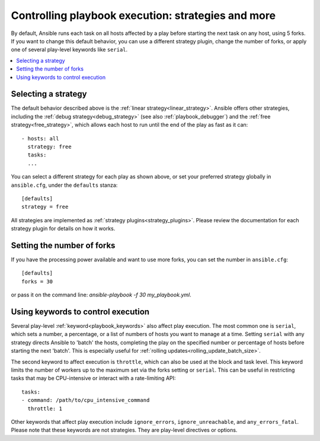 .. _playbooks_strategies:

Controlling playbook execution: strategies and more
===================================================

By default, Ansible runs each task on all hosts affected by a play before starting the next task on any host, using 5 forks. If you want to change this default behavior, you can use a different strategy plugin, change the number of forks, or apply one of several play-level keywords like ``serial``.

.. contents::
   :local:

Selecting a strategy
--------------------
The default behavior described above is the :ref:`linear strategy<linear_strategy>`. Ansible offers other strategies, including the :ref:`debug strategy<debug_strategy>` (see also  :ref:`playbook_debugger`) and the :ref:`free strategy<free_strategy>`, which allows
each host to run until the end of the play as fast as it can::

    - hosts: all
      strategy: free
      tasks:
      ...

You can select a different strategy for each play as shown above, or set your preferred strategy globally in ``ansible.cfg``, under the ``defaults`` stanza::

    [defaults]
    strategy = free

All strategies are implemented as :ref:`strategy plugins<strategy_plugins>`. Please review the documentation for each strategy plugin for details on how it works.

Setting the number of forks
---------------------------
If you have the processing power available and want to use more forks, you can set the number in ``ansible.cfg``::

    [defaults]
    forks = 30

or pass it on the command line: `ansible-playbook -f 30 my_playbook.yml`.

Using keywords to control execution
-----------------------------------
Several play-level :ref:`keyword<playbook_keywords>` also affect play execution. The most common one is ``serial``, which sets a number, a percentage, or a list of numbers of hosts you want to manage at a time. Setting ``serial`` with any strategy directs Ansible to 'batch' the hosts, completing the play on the specified number or percentage of hosts before starting the next 'batch'. This is especially useful for :ref:`rolling updates<rolling_update_batch_size>`.

The second keyword to affect execution is ``throttle``, which can also be used at the block and task level. This keyword limits the number of workers up to the maximum set via the forks setting or ``serial``. This can be useful in restricting tasks that may be CPU-intensive or interact with a rate-limiting API::

    tasks:
    - command: /path/to/cpu_intensive_command
      throttle: 1

Other keywords that affect play execution include ``ignore_errors``, ``ignore_unreachable``, and ``any_errors_fatal``. Please note that these keywords are not strategies. They are play-level directives or options.

.. seealso::

   :ref:`about_playbooks`
       An introduction to playbooks
   :ref:`playbooks_reuse_roles`
       Playbook organization by roles
   `User Mailing List <https://groups.google.com/group/ansible-devel>`_
       Have a question?  Stop by the google group!
   `irc.libera.chat <https://libera.chat/>`_
       #ansible IRC chat channel
